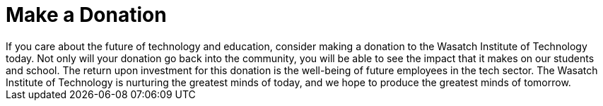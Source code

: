 = Make a Donation
If you care about the future of technology and education, consider making a donation to the Wasatch Institute of Technology today. Not only will your donation go back into the community, you will be able to see the impact that it makes on our students and school. The return upon investment for this donation is the well-being of future employees in the tech sector. The Wasatch Institute of Technology is nurturing the greatest minds of today, and we hope to produce the greatest minds of tomorrow.
